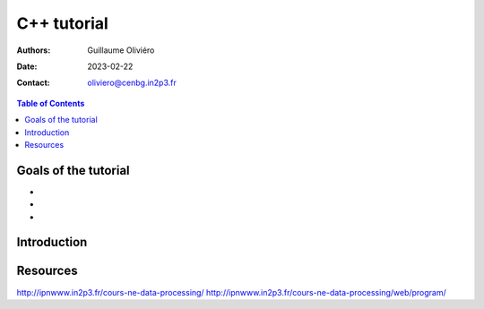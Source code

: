 ============
C++ tutorial
============

:Authors: Guillaume Oliviéro
:Date:    2023-02-22
:Contact: oliviero@cenbg.in2p3.fr

.. contents:: Table of Contents

Goals of the tutorial
=====================

-
-
-



Introduction
============


Resources
=========

http://ipnwww.in2p3.fr/cours-ne-data-processing/
http://ipnwww.in2p3.fr/cours-ne-data-processing/web/program/
